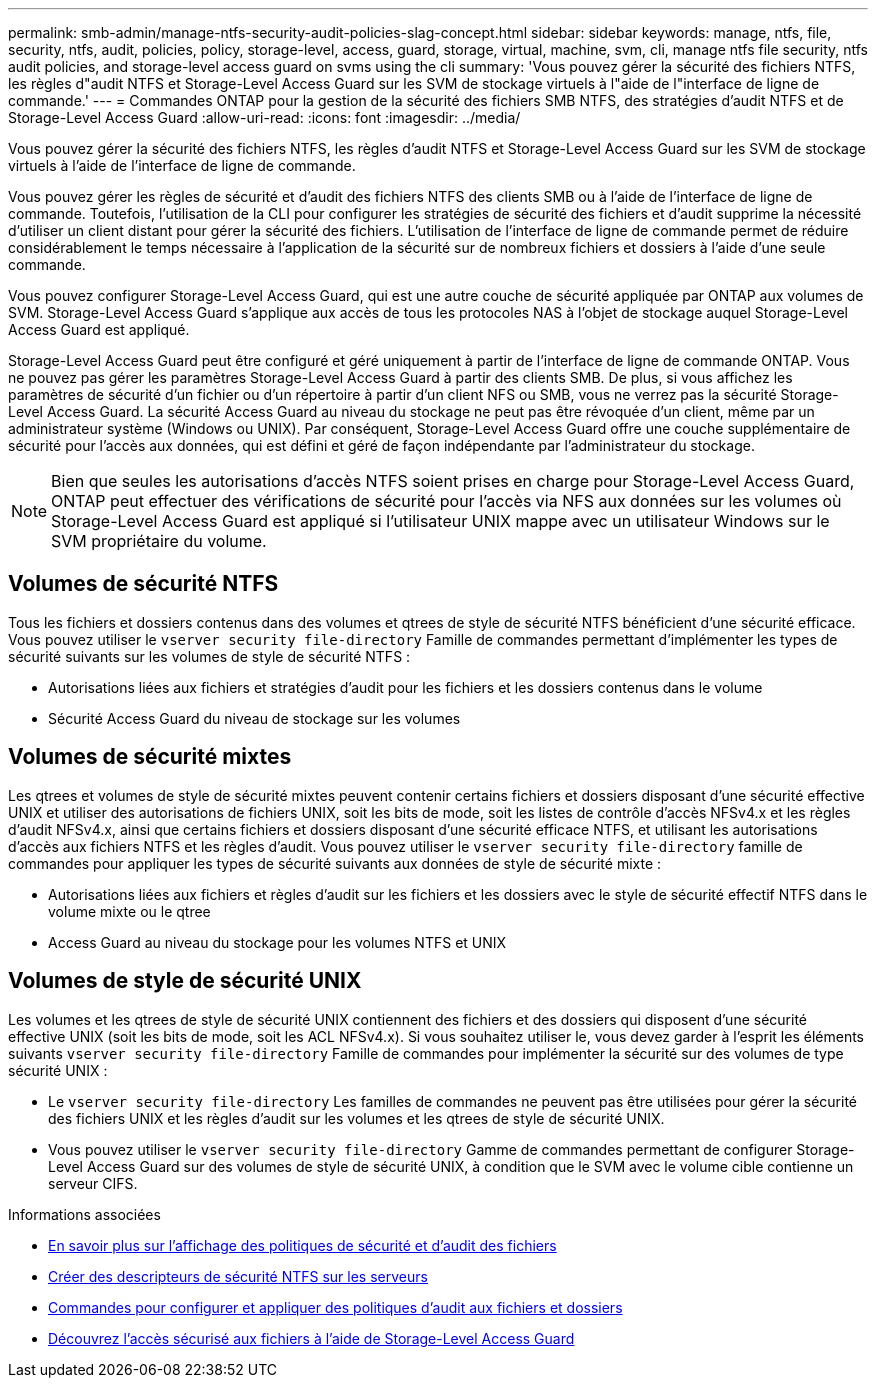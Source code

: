 ---
permalink: smb-admin/manage-ntfs-security-audit-policies-slag-concept.html 
sidebar: sidebar 
keywords: manage, ntfs, file, security, ntfs, audit, policies, policy, storage-level, access, guard, storage, virtual, machine, svm, cli, manage ntfs file security, ntfs audit policies, and storage-level access guard on svms using the cli 
summary: 'Vous pouvez gérer la sécurité des fichiers NTFS, les règles d"audit NTFS et Storage-Level Access Guard sur les SVM de stockage virtuels à l"aide de l"interface de ligne de commande.' 
---
= Commandes ONTAP pour la gestion de la sécurité des fichiers SMB NTFS, des stratégies d'audit NTFS et de Storage-Level Access Guard
:allow-uri-read: 
:icons: font
:imagesdir: ../media/


[role="lead"]
Vous pouvez gérer la sécurité des fichiers NTFS, les règles d'audit NTFS et Storage-Level Access Guard sur les SVM de stockage virtuels à l'aide de l'interface de ligne de commande.

Vous pouvez gérer les règles de sécurité et d'audit des fichiers NTFS des clients SMB ou à l'aide de l'interface de ligne de commande. Toutefois, l'utilisation de la CLI pour configurer les stratégies de sécurité des fichiers et d'audit supprime la nécessité d'utiliser un client distant pour gérer la sécurité des fichiers. L'utilisation de l'interface de ligne de commande permet de réduire considérablement le temps nécessaire à l'application de la sécurité sur de nombreux fichiers et dossiers à l'aide d'une seule commande.

Vous pouvez configurer Storage-Level Access Guard, qui est une autre couche de sécurité appliquée par ONTAP aux volumes de SVM. Storage-Level Access Guard s'applique aux accès de tous les protocoles NAS à l'objet de stockage auquel Storage-Level Access Guard est appliqué.

Storage-Level Access Guard peut être configuré et géré uniquement à partir de l'interface de ligne de commande ONTAP. Vous ne pouvez pas gérer les paramètres Storage-Level Access Guard à partir des clients SMB. De plus, si vous affichez les paramètres de sécurité d'un fichier ou d'un répertoire à partir d'un client NFS ou SMB, vous ne verrez pas la sécurité Storage-Level Access Guard. La sécurité Access Guard au niveau du stockage ne peut pas être révoquée d'un client, même par un administrateur système (Windows ou UNIX). Par conséquent, Storage-Level Access Guard offre une couche supplémentaire de sécurité pour l'accès aux données, qui est défini et géré de façon indépendante par l'administrateur du stockage.


NOTE: Bien que seules les autorisations d'accès NTFS soient prises en charge pour Storage-Level Access Guard, ONTAP peut effectuer des vérifications de sécurité pour l'accès via NFS aux données sur les volumes où Storage-Level Access Guard est appliqué si l'utilisateur UNIX mappe avec un utilisateur Windows sur le SVM propriétaire du volume.



== Volumes de sécurité NTFS

Tous les fichiers et dossiers contenus dans des volumes et qtrees de style de sécurité NTFS bénéficient d'une sécurité efficace. Vous pouvez utiliser le `vserver security file-directory` Famille de commandes permettant d'implémenter les types de sécurité suivants sur les volumes de style de sécurité NTFS :

* Autorisations liées aux fichiers et stratégies d'audit pour les fichiers et les dossiers contenus dans le volume
* Sécurité Access Guard du niveau de stockage sur les volumes




== Volumes de sécurité mixtes

Les qtrees et volumes de style de sécurité mixtes peuvent contenir certains fichiers et dossiers disposant d'une sécurité effective UNIX et utiliser des autorisations de fichiers UNIX, soit les bits de mode, soit les listes de contrôle d'accès NFSv4.x et les règles d'audit NFSv4.x, ainsi que certains fichiers et dossiers disposant d'une sécurité efficace NTFS, et utilisant les autorisations d'accès aux fichiers NTFS et les règles d'audit. Vous pouvez utiliser le `vserver security file-directory` famille de commandes pour appliquer les types de sécurité suivants aux données de style de sécurité mixte :

* Autorisations liées aux fichiers et règles d'audit sur les fichiers et les dossiers avec le style de sécurité effectif NTFS dans le volume mixte ou le qtree
* Access Guard au niveau du stockage pour les volumes NTFS et UNIX




== Volumes de style de sécurité UNIX

Les volumes et les qtrees de style de sécurité UNIX contiennent des fichiers et des dossiers qui disposent d'une sécurité effective UNIX (soit les bits de mode, soit les ACL NFSv4.x). Si vous souhaitez utiliser le, vous devez garder à l'esprit les éléments suivants `vserver security file-directory` Famille de commandes pour implémenter la sécurité sur des volumes de type sécurité UNIX :

* Le `vserver security file-directory` Les familles de commandes ne peuvent pas être utilisées pour gérer la sécurité des fichiers UNIX et les règles d'audit sur les volumes et les qtrees de style de sécurité UNIX.
* Vous pouvez utiliser le `vserver security file-directory` Gamme de commandes permettant de configurer Storage-Level Access Guard sur des volumes de style de sécurité UNIX, à condition que le SVM avec le volume cible contienne un serveur CIFS.


.Informations associées
* xref:display-file-security-audit-policies-concept.adoc[En savoir plus sur l'affichage des politiques de sécurité et d'audit des fichiers]
* xref:create-ntfs-security-descriptor-file-task.adoc[Créer des descripteurs de sécurité NTFS sur les serveurs]
* xref:configure-apply-audit-policies-ntfs-files-folders-task.adoc[Commandes pour configurer et appliquer des politiques d'audit aux fichiers et dossiers]
* xref:secure-file-access-storage-level-access-guard-concept.adoc[Découvrez l'accès sécurisé aux fichiers à l'aide de Storage-Level Access Guard]

